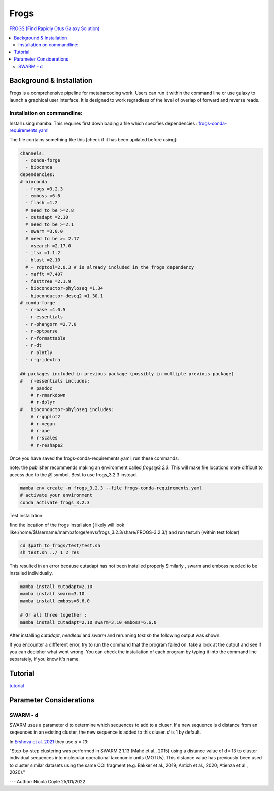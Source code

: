 Frogs
=====

`FROGS (Find Rapidly Otus Galaxy Solution) <https://github.com/geraldinepascal/FROGS#installation>`_

.. contents::
   :local:

Background & Installation
-------------------------

Frogs is a comprehensive pipeline for metabarcoding work. Users can run it within the command line or use galaxy to launch a graphical user interface.
It is designed to work regradless of the level of overlap of forward and reverse reads.

Installation on commandline:
^^^^^^^^^^^^^^^^^^^^^^^^^^^^

Install using mamba:
This requires first downloading a file which specifies dependencies : `frogs-conda-requirements.yaml <https://github.com/geraldinepascal/FROGS/blob/master/frogs-conda-requirements.yaml>`_

The file contains something like this [check if it has been updated before using]:

.. code::

  channels:
    - conda-forge
    - bioconda
  dependencies:
  # bioconda
    - frogs =3.2.3
    - emboss =6.6
    - flash =1.2
    # need to be >=2.8
    - cutadapt =2.10
    # need to be >=2.1
    - swarm =3.0.0
    # need to be >= 2.17
    - vsearch =2.17.0
    - itsx =1.1.2
    - blast =2.10
    # - rdptool=2.0.3 # is already included in the frogs dependency
    - mafft =7.407
    - fasttree =2.1.9
    - bioconductor-phyloseq =1.34
    - bioconductor-deseq2 =1.30.1
  # conda-forge
    - r-base =4.0.5
    - r-essentials
    - r-phangorn =2.7.0
    - r-optparse
    - r-formattable
    - r-dt
    - r-plotly
    - r-gridextra

  ## packages included in previous package (possibly in multiple previous package)
  #   r-essentials includes:
      # pandoc
      # r-rmarkdown
      # r-dplyr
  #   bioconductor-phyloseq includes:
      # r-ggplot2
      # r-vegan
      # r-ape
      # r-scales
      # r-reshape2

Once you have saved the frogs-conda-requirements.yaml, run these commands:

note: the publisher recommends making an environment called `frogs@3.2.3`. This will make file locations more difficult to access due to the `@` symbol. Best to use frogs_3.2.3 instead.

.. code::

  mamba env create -n frogs_3.2.3 --file frogs-conda-requirements.yaml
  # activate your environment
  conda activate frogs_3.2.3

Test installation:

find the location of the frogs installaion ( likely will look like:/home/$Username/mambaforge/envs/frogs_3.2.3/share/FROGS-3.2.3/) and run test.sh (within test folder)

.. code ::

  cd $path_to_frogs/test/test.sh
  sh test.sh ../ 1 2 res

This resulted in an error because cutadapt has not been installed properly
Similarly , swarm and emboss needed to be installed individually.

.. code ::

    mamba install cutadapt=2.10
    mamba install swarm=3.10
    mamba install emboss=6.6.0

    # Or all three together :
    mamba install cutadapt=2.10 swarm=3.10 emboss=6.6.0

After installing `cutadapt`, `needleall` and `swarm` and rerunning `test.sh` the following output was shown:

.. code::



If you encounter a diffferent error, try to run the command that the program failed on. take a look at the output and see if you can decipher what went wrong. You can check the installation of each program by typing it into the command line separately, if you know it's name.

Tutorial
--------

`tutorial <https://tutorials.migale.inra.fr/posts/frogs-16s/#:~:text=FROGS%20%5B%201%5D%20is%20a%20tool%20dedicated%20to,performed%20on%20the%20Migale%20cluster%20migale.jouy.inrae.fr%20and%20rstudio.migale.inrae.fr.>`_



Parameter Considerations
------------------------

SWARM - d
^^^^^^^^^

SWARM uses a parameter d to determine which sequences to add to a cluser. If a new sequence is d distance from an seqeunces in an existing cluster, the new sequence is added to this cluser. `d` is 1 by default.

In `Ershova et al. 2021 <https://academic.oup.com/icesjms/article/78/9/3342/6360557#323435484>`_ they use `d = 13`:

"Step-by-step clustering was performed in SWARM 2.1.13 (Mahé et al., 2015) using a distance value of d = 13 to cluster individual sequences into molecular operational taxonomic units (MOTUs). This distance value has previously been used to cluster similar datasets using the same COI fragment (e.g. Bakker et al., 2019; Antich et al., 2020; Atienza et al., 2020)."


---
Author: Nicola Coyle
25/01/2022
